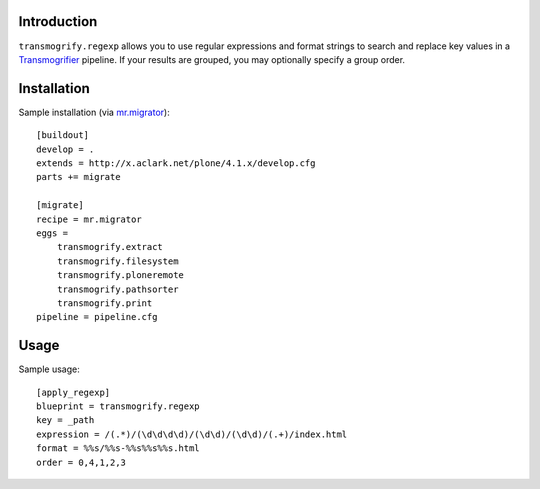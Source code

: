 Introduction
============

``transmogrify.regexp`` allows you to use regular expressions and format strings
to search and replace key values in a `Transmogrifier`_ pipeline. If your
results are grouped, you may optionally specify a group order.

Installation
============

Sample installation (via `mr.migrator`_)::

    [buildout]
    develop = .
    extends = http://x.aclark.net/plone/4.1.x/develop.cfg
    parts += migrate

    [migrate]
    recipe = mr.migrator
    eggs =
        transmogrify.extract
        transmogrify.filesystem
        transmogrify.ploneremote
        transmogrify.pathsorter
        transmogrify.print
    pipeline = pipeline.cfg


Usage
=====

Sample usage::

    [apply_regexp]
    blueprint = transmogrify.regexp
    key = _path
    expression = /(.*)/(\d\d\d\d)/(\d\d)/(\d\d)/(.+)/index.html
    format = %%s/%%s-%%s%%s%%s.html
    order = 0,4,1,2,3

.. _`mr.migrator`: http://pypi.python.org/pypi/mr.migrator
.. _`Transmogrifier`: http://pypi.python.org/pypi/collective.transmogrifier

